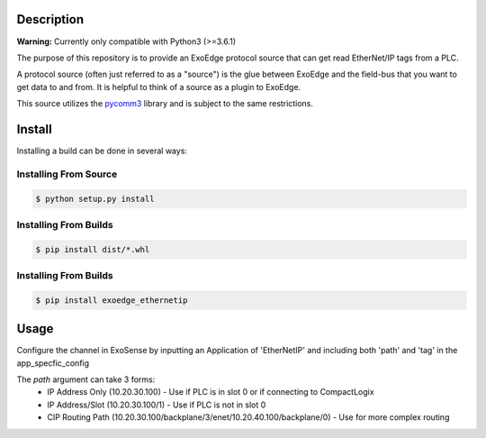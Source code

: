 Description
############

**Warning:** Currently only compatible with Python3 (>=3.6.1)

The purpose of this repository is to provide an ExoEdge protocol source that can get read EtherNet/IP tags from a PLC.

A protocol source (often just referred to as a "source") is the glue between ExoEdge and the field-bus that you want to get data to and from. It is helpful to think of a source as a plugin to ExoEdge.

This source utilizes the `pycomm3 <https://pypi.org/project/pycomm3/>`_ library and is subject to the same restrictions.


Install
#########

Installing a build can be done in several ways:

Installing From Source
"""""""""""""""""""""""

.. code-block:: bash

    $ python setup.py install


Installing From Builds
"""""""""""""""""""""""

.. code-block:: bash

    $ pip install dist/*.whl


Installing From Builds
"""""""""""""""""""""""

.. code-block:: bash

    $ pip install exoedge_ethernetip

Usage
#########
Configure the channel in ExoSense by inputting an Application of 'EtherNetIP' and including both 'path' and 'tag' in the app_specfic_config

.. image:: images/EtherNetIP_Configuration.png

The `path` argument can take 3 forms:
 - IP Address Only (10.20.30.100) - Use if PLC is in slot 0 or if connecting to CompactLogix

 - IP Address/Slot (10.20.30.100/1) - Use if PLC is not in slot 0

 - CIP Routing Path (10.20.30.100/backplane/3/enet/10.20.40.100/backplane/0) - Use for more complex routing

